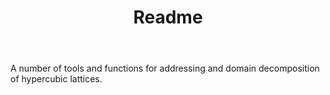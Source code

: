 #+TITLE: Readme

A number of tools and functions
for addressing and domain decomposition
of hypercubic lattices.
